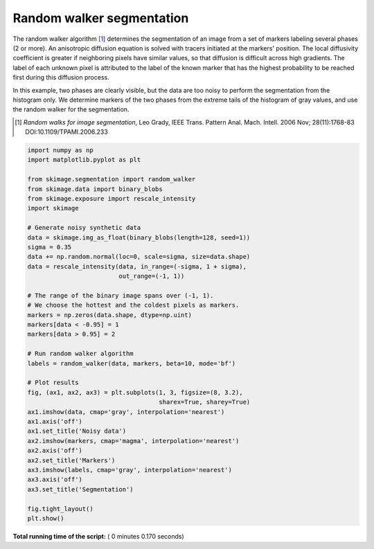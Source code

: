 

.. _sphx_glr_auto_examples_segmentation_plot_random_walker_segmentation.py:


==========================
Random walker segmentation
==========================

The random walker algorithm [1]_  determines the segmentation of an image from
a set of markers labeling several phases (2 or more). An anisotropic diffusion
equation is solved with tracers initiated at the markers' position. The local
diffusivity coefficient is greater if neighboring pixels have similar values,
so that diffusion is difficult across high gradients. The label of each unknown
pixel is attributed to the label of the known marker that has the highest
probability to be reached first during this diffusion process.

In this example, two phases are clearly visible, but the data are too
noisy to perform the segmentation from the histogram only. We determine
markers of the two phases from the extreme tails of the histogram of gray
values, and use the random walker for the segmentation.

.. [1] *Random walks for image segmentation*, Leo Grady, IEEE Trans. Pattern
       Anal. Mach. Intell. 2006 Nov; 28(11):1768-83 DOI:10.1109/TPAMI.2006.233





.. image:: /auto_examples/segmentation/images/sphx_glr_plot_random_walker_segmentation_001.png
    :align: center





.. code-block:: python

    import numpy as np
    import matplotlib.pyplot as plt

    from skimage.segmentation import random_walker
    from skimage.data import binary_blobs
    from skimage.exposure import rescale_intensity
    import skimage

    # Generate noisy synthetic data
    data = skimage.img_as_float(binary_blobs(length=128, seed=1))
    sigma = 0.35
    data += np.random.normal(loc=0, scale=sigma, size=data.shape)
    data = rescale_intensity(data, in_range=(-sigma, 1 + sigma),
                             out_range=(-1, 1))

    # The range of the binary image spans over (-1, 1).
    # We choose the hottest and the coldest pixels as markers.
    markers = np.zeros(data.shape, dtype=np.uint)
    markers[data < -0.95] = 1
    markers[data > 0.95] = 2

    # Run random walker algorithm
    labels = random_walker(data, markers, beta=10, mode='bf')

    # Plot results
    fig, (ax1, ax2, ax3) = plt.subplots(1, 3, figsize=(8, 3.2),
                                        sharex=True, sharey=True)
    ax1.imshow(data, cmap='gray', interpolation='nearest')
    ax1.axis('off')
    ax1.set_title('Noisy data')
    ax2.imshow(markers, cmap='magma', interpolation='nearest')
    ax2.axis('off')
    ax2.set_title('Markers')
    ax3.imshow(labels, cmap='gray', interpolation='nearest')
    ax3.axis('off')
    ax3.set_title('Segmentation')

    fig.tight_layout()
    plt.show()

**Total running time of the script:** ( 0 minutes  0.170 seconds)



.. only :: html

 .. container:: sphx-glr-footer


  .. container:: sphx-glr-download

     :download:`Download Python source code: plot_random_walker_segmentation.py <plot_random_walker_segmentation.py>`



  .. container:: sphx-glr-download

     :download:`Download Jupyter notebook: plot_random_walker_segmentation.ipynb <plot_random_walker_segmentation.ipynb>`


.. only:: html

 .. rst-class:: sphx-glr-signature

    `Gallery generated by Sphinx-Gallery <https://sphinx-gallery.readthedocs.io>`_
